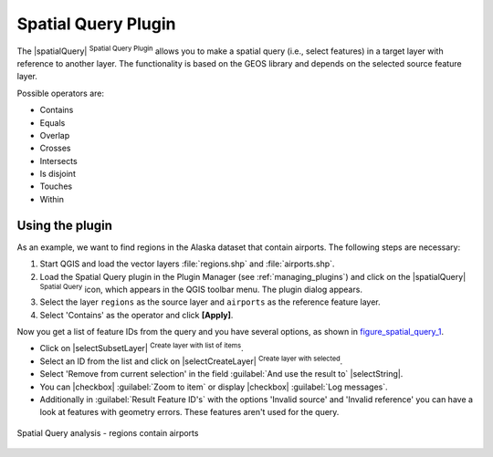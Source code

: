 .. only:: html

   |updatedisclaimer|

.. _spatial_query:

Spatial Query Plugin
====================

The |spatialQuery| :sup:`Spatial Query Plugin` allows you to make a spatial query
(i.e., select features) in a target layer with reference to another layer. The
functionality is based on the GEOS library and depends on the selected source
feature layer.

Possible operators are:

* Contains
* Equals
* Overlap
* Crosses
* Intersects
* Is disjoint
* Touches
* Within

Using the plugin
----------------

As an example, we want to find regions in the Alaska dataset that contain airports.
The following steps are necessary:

#. Start QGIS and load the vector layers :file:`regions.shp` and
   :file:`airports.shp`.
#. Load the Spatial Query plugin in the Plugin Manager (see
   :ref:`managing_plugins`) and click on the |spatialQuery|
   :sup:`Spatial Query` icon, which appears in the QGIS toolbar menu. The plugin
   dialog appears.
#. Select the layer ``regions`` as the source layer and ``airports`` as the reference feature
   layer.
#. Select 'Contains' as the operator and click **[Apply]**.

Now you get a list of feature IDs from the query and you have several options, as
shown in figure_spatial_query_1_.

* Click on |selectSubsetLayer| :sup:`Create layer with list of items`.
* Select an ID from the list and click on |selectCreateLayer|
  :sup:`Create layer with selected`.
* Select 'Remove from current selection' in the field
  :guilabel:`And use the result to` |selectString|.
* You can |checkbox| :guilabel:`Zoom to item` or display
  |checkbox| :guilabel:`Log messages`.
* Additionally in :guilabel:`Result Feature ID's` with the options 'Invalid source'
  and 'Invalid reference' you can have a look at features with geometry errors.
  These features aren't used for the query.

.. _figure_spatial_query_1:

.. only:: html

   **Figure Spatial Query 1:**

.. figure:: /static/user_manual/plugins/spatial_query_sample.png
   :align: center

   Spatial Query analysis - regions contain airports
